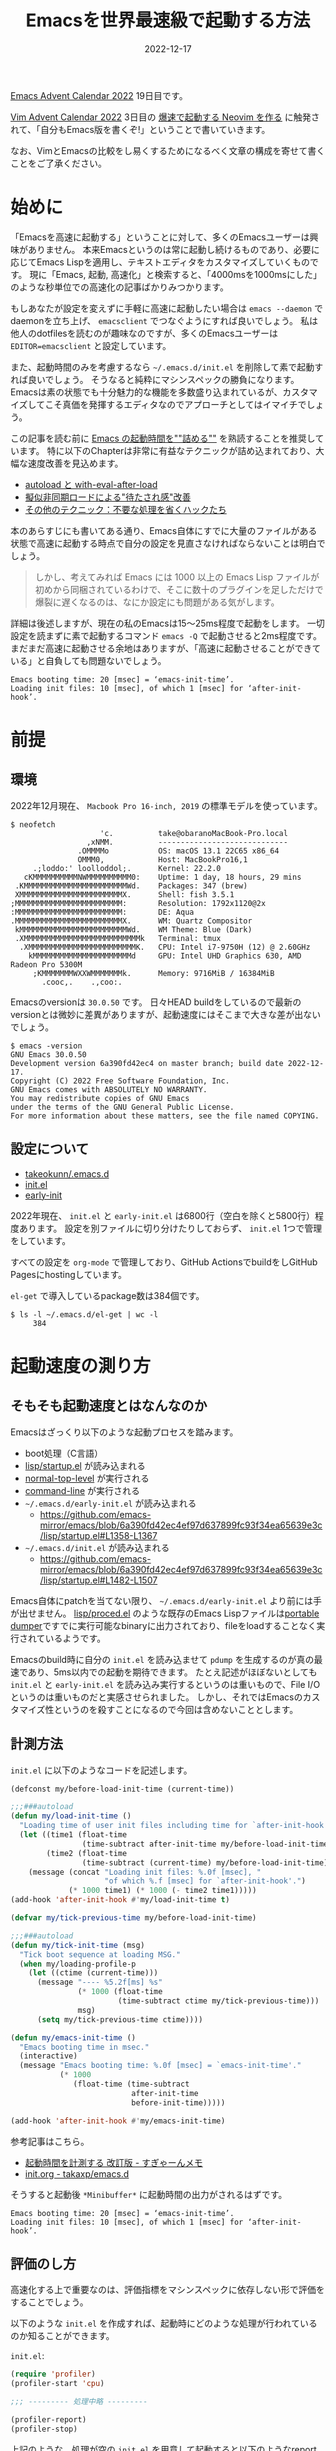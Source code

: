 :PROPERTIES:
:ID:       3FBA1A73-2AE5-4305-BA25-61E67DB91028
:mtime:    20230624150421
:ctime:    20221217132815
:END:
#+TITLE: Emacsを世界最速級で起動する方法
#+DESCRIPTION: description
#+DATE: 2022-12-17
#+HUGO_BASE_DIR: ../../
#+HUGO_SECTION: posts/permanent
#+HUGO_TAGS: permanent emacs
#+HUGO_DRAFT: false
#+STARTUP: content
#+STARTUP: nohideblocks

[[https://qiita.com/advent-calendar/2022/emacs][Emacs Advent Calendar 2022]] 19日目です。

[[https://qiita.com/advent-calendar/2022/vim][Vim Advent Calendar 2022]] 3日目の [[https://qiita.com/delphinus/items/fb905e452b2de72f1a0f][爆速で起動する Neovim を作る]] に触発されて、「自分もEmacs版を書くぞ!」ということで書いていきます。

なお、VimとEmacsの比較をし易くするためになるべく文章の構成を寄せて書くことをご了承ください。

* 始めに

「Emacsを高速に起動する」ということに対して、多くのEmacsユーザーは興味がありません。
本来Emacsというのは常に起動し続けるものであり、必要に応じてEmacs Lispを適用し、テキストエディタをカスタマイズしていくものです。
現に「Emacs, 起動, 高速化」と検索すると、「4000msを1000msにした」のような秒単位での高速化の記事ばかりみつかります。

もしあなたが設定を変えずに手軽に高速に起動したい場合は ~emacs --daemon~ でdaemonを立ち上げ、 ~emacsclient~ でつなぐようにすれば良いでしょう。
私は他人のdotfilesを読むのが趣味なのですが、多くのEmacsユーザーは ~EDITOR=emacsclient~ と設定しています。

また、起動時間のみを考慮するなら =~/.emacs.d/init.el= を削除して素で起動すれば良いでしょう。
そうなると純粋にマシンスペックの勝負になります。
Emacsは素の状態でも十分魅力的な機能を多数盛り込まれているが、カスタマイズしてこそ真価を発揮するエディタなのでアプローチとしてはイマイチでしょう。

この記事を読む前に [[https://zenn.dev/zk_phi/books/cba129aacd4c1418ade4][Emacs の起動時間を""詰める""]] を熟読することを推奨しています。
特に以下のChapterは非常に有益なテクニックが詰め込まれており、大幅な速度改善を見込めます。

- [[https://zenn.dev/zk_phi/books/cba129aacd4c1418ade4/viewer/abb04ff2351b3564a1a0][autoload と with-eval-after-load]]
- [[https://zenn.dev/zk_phi/books/cba129aacd4c1418ade4/viewer/c47f8eb7cd547b95ba91][擬似非同期ロードによる"待たされ感"改善]]
- [[https://zenn.dev/zk_phi/books/cba129aacd4c1418ade4/viewer/dcebc13578d42055f8a4][その他のテクニック：不要な処理を省くハックたち]]

本のあらすじにも書いてある通り、Emacs自体にすでに大量のファイルがある状態で高速に起動する時点で自分の設定を見直さなければならないことは明白でしょう。

#+begin_quote
しかし、考えてみれば Emacs には 1000 以上の Emacs Lisp ファイルが初めから同梱されているわけで、そこに数十のプラグインを足しただけで爆裂に遅くなるのは、なにか設定にも問題がある気がします。
#+end_quote

詳細は後述しますが、現在の私のEmacsは15〜25ms程度で起動をします。
一切設定を読まずに素で起動するコマンド ~emacs -Q~ で起動させると2ms程度です。
まだまだ高速に起動させる余地はありますが、「高速に起動させることができている」と自負しても問題ないでしょう。

#+begin_example
  Emacs booting time: 20 [msec] = ‘emacs-init-time’.
  Loading init files: 10 [msec], of which 1 [msec] for ‘after-init-hook’.
#+end_example

* 前提
** 環境

2022年12月現在、 ~Macbook Pro 16-inch, 2019~ の標準モデルを使っています。

#+begin_src shell
  $ neofetch
                      'c.          take@obaranoMacBook-Pro.local
                   ,xNMM.          -----------------------------
                 .OMMMMo           OS: macOS 13.1 22C65 x86_64
                 OMMM0,            Host: MacBookPro16,1
       .;loddo:' loolloddol;.      Kernel: 22.2.0
     cKMMMMMMMMMMNWMMMMMMMMMM0:    Uptime: 1 day, 18 hours, 29 mins
   .KMMMMMMMMMMMMMMMMMMMMMMMWd.    Packages: 347 (brew)
   XMMMMMMMMMMMMMMMMMMMMMMMX.      Shell: fish 3.5.1
  ;MMMMMMMMMMMMMMMMMMMMMMMM:       Resolution: 1792x1120@2x
  :MMMMMMMMMMMMMMMMMMMMMMMM:       DE: Aqua
  .MMMMMMMMMMMMMMMMMMMMMMMMX.      WM: Quartz Compositor
   kMMMMMMMMMMMMMMMMMMMMMMMMWd.    WM Theme: Blue (Dark)
   .XMMMMMMMMMMMMMMMMMMMMMMMMMMk   Terminal: tmux
    .XMMMMMMMMMMMMMMMMMMMMMMMMK.   CPU: Intel i7-9750H (12) @ 2.60GHz
      kMMMMMMMMMMMMMMMMMMMMMMd     GPU: Intel UHD Graphics 630, AMD Radeon Pro 5300M
       ;KMMMMMMMWXXWMMMMMMMk.      Memory: 9716MiB / 16384MiB
         .cooc,.    .,coo:.
#+end_src

Emacsのversionは ~30.0.50~ です。
日々HEAD buildをしているので最新のversionとは微妙に差異がありますが、起動速度にはそこまで大きな差が出ないでしょう。

#+begin_src shell
  $ emacs -version
  GNU Emacs 30.0.50
  Development version 6a390fd42ec4 on master branch; build date 2022-12-17.
  Copyright (C) 2022 Free Software Foundation, Inc.
  GNU Emacs comes with ABSOLUTELY NO WARRANTY.
  You may redistribute copies of GNU Emacs
  under the terms of the GNU General Public License.
  For more information about these matters, see the file named COPYING.
#+end_src

** 設定について

- [[https://github.com/takeokunn/.emacs.d][takeokunn/.emacs.d]]
- [[https://emacs.takeokunn.org/][init.el]]
- [[https://emacs.takeokunn.org/early-init][early-init]]

2022年現在、 ~init.el~ と ~early-init.el~ は6800行（空白を除くと5800行）程度あります。
設定を別ファイルに切り分けたりしておらず、 ~init.el~ 1つで管理をしています。

すべての設定を ~org-mode~ で管理しており、GitHub ActionsでbuildをしGitHub Pagesにhostingしています。

~el-get~ で導入しているpackage数は384個です。

#+begin_src shell
  $ ls -l ~/.emacs.d/el-get | wc -l
       384
#+end_src

* 起動速度の測り方
** そもそも起動速度とはなんなのか

Emacsはざっくり以下のような起動プロセスを踏みます。

- boot処理（C言語）
- [[https://github.com/emacs-mirror/emacs/blob/master/lisp/startup.el][lisp/startup.el]] が読み込まれる
- [[https://github.com/emacs-mirror/emacs/blob/6a390fd42ec4ef97d637899fc93f34ea65639e3c/lisp/startup.el#L577-L850][normal-top-level]] が実行される
- [[https://github.com/emacs-mirror/emacs/blob/6a390fd42ec4ef97d637899fc93f34ea65639e3c/lisp/startup.el#L1125-L1639][command-line]] が実行される
- =~/.emacs.d/early-init.el= が読み込まれる
  - [[https://github.com/emacs-mirror/emacs/blob/6a390fd42ec4ef97d637899fc93f34ea65639e3c/lisp/startup.el#L1358-L1367][https://github.com/emacs-mirror/emacs/blob/6a390fd42ec4ef97d637899fc93f34ea65639e3c/lisp/startup.el#L1358-L1367]]
- =~/.emacs.d/init.el= が読み込まれる
  - [[https://github.com/emacs-mirror/emacs/blob/6a390fd42ec4ef97d637899fc93f34ea65639e3c/lisp/startup.el#L1482-L1507][https://github.com/emacs-mirror/emacs/blob/6a390fd42ec4ef97d637899fc93f34ea65639e3c/lisp/startup.el#L1482-L1507]]

Emacs自体にpatchを当てない限り、 =~/.emacs.d/early-init.el= より前には手が出せません。
[[https://github.com/emacs-mirror/emacs/blob/master/lisp/proced.el][lisp/proced.el]] のような既存のEmacs Lispファイルは[[https://www.emacswiki.org/emacs/DumpingEmacs][portable dumper]]ですでに実行可能なbinaryに出力されており、fileをloadすることなく実行されているようです。

Emacsのbuild時に自分の ~init.el~ を読み込ませて ~pdump~ を生成するのが真の最速であり、5ms以内での起動を期待できます。
たとえ記述がほぼないとしても ~init.el~ と ~early-init.el~ を読み込み実行するというのは重いもので、File I/Oというのは重いものだと実感させられました。
しかし、それではEmacsのカスタマイズ性というのを殺すことになるので今回は含めないこととします。

** 計測方法

~init.el~ に以下のようなコードを記述します。

#+begin_src emacs-lisp
  (defconst my/before-load-init-time (current-time))

  ;;;###autoload
  (defun my/load-init-time ()
    "Loading time of user init files including time for `after-init-hook'."
    (let ((time1 (float-time
                  (time-subtract after-init-time my/before-load-init-time)))
          (time2 (float-time
                  (time-subtract (current-time) my/before-load-init-time))))
      (message (concat "Loading init files: %.0f [msec], "
                       "of which %.f [msec] for `after-init-hook'.")
               (* 1000 time1) (* 1000 (- time2 time1)))))
  (add-hook 'after-init-hook #'my/load-init-time t)

  (defvar my/tick-previous-time my/before-load-init-time)

  ;;;###autoload
  (defun my/tick-init-time (msg)
    "Tick boot sequence at loading MSG."
    (when my/loading-profile-p
      (let ((ctime (current-time)))
        (message "---- %5.2f[ms] %s"
                 (* 1000 (float-time
                          (time-subtract ctime my/tick-previous-time)))
                 msg)
        (setq my/tick-previous-time ctime))))

  (defun my/emacs-init-time ()
    "Emacs booting time in msec."
    (interactive)
    (message "Emacs booting time: %.0f [msec] = `emacs-init-time'."
             (* 1000
                (float-time (time-subtract
                             after-init-time
                             before-init-time)))))

  (add-hook 'after-init-hook #'my/emacs-init-time)
#+end_src

参考記事はこちら。

- [[https://memo.sugyan.com/entry/20120120/1327037494][起動時間を計測する 改訂版 - すぎゃーんメモ]]
- [[https://github.com/takaxp/emacs.d/blob/master/init.org#241-emacs-%E8%B5%B7%E5%8B%95%E6%99%82%E3%81%AE%E5%91%BC%E3%81%B3%E5%87%BA%E3%81%97%E9%A0%86][init.org - takaxp/emacs.d]]

そうすると起動後 ~*Minibuffer*~ に起動時間の出力がされるはずです。

#+begin_example
  Emacs booting time: 20 [msec] = ‘emacs-init-time’.
  Loading init files: 10 [msec], of which 1 [msec] for ‘after-init-hook’.
#+end_example

** 評価のし方

高速化する上で重要なのは、評価指標をマシンスペックに依存しない形で評価をすることでしょう。

以下のような ~init.el~ を作成すれば、起動時にどのような処理が行われているのか知ることができます。

~init.el~:

#+begin_src emacs-lisp
  (require 'profiler)
  (profiler-start 'cpu)

  ;;; --------- 処理中略 ---------

  (profiler-report)
  (profiler-stop)
#+end_src

上記のような、処理が空の ~init.el~ を用意して起動すると以下のようなreport bufferが起動するでしょう。

#+begin_example
  Samples    %   Function
        7 100% - normal-top-level
        7 100%  - command-line
        7 100%   - startup--load-user-init-file
        7 100%    - load
        7 100%       byte-code
        0   0% + ...
#+end_example

多少ブレがあるものの、自分の ~init.el~ で実行をするとSamples数が15以内で起動します。
Sample数が素に近ければ近いほど、高速に動いているといえます。

* この記事で達成する目標

皆さんのEmacsの起動速度はどうでしょうか？
私の感覚になりますが、だいたい以下のように分類できるでしょう。

- 5000ms以上
  - だいぶ遅い
  - 外部への通信（パッケージの更新等）が多数走ってしまっている可能性が高い
- 1000ms 〜 5000ms
  - 一般的な速度
  - だいたいのEmacsユーザーはこの辺だろう
  - パッケージ管理ツールを普通に使って普通に設定しているとこのくらい
- 100ms 〜 1000ms
  - パッケージ管理ツールで高速化をするとだいたいこの辺になる
  - そこそこ頑張る必要がある
- 100ms以下
  - すべての設定をパッケージ管理ツールを使わずに素で書いているか、高速化にこだわった設定をしている
  - かなり頑張る必要がある
  - ~EDITOR=emacs~ 設定するのを視野に入れられる

[[https://qiita.com/delphinus/items/fb905e452b2de72f1a0f#3-%E3%81%93%E3%81%AE%E8%A8%98%E4%BA%8B%E3%81%A7%E9%81%94%E6%88%90%E3%81%99%E3%82%8B%E7%9B%AE%E6%A8%99][NeoVimの場合]]はこちら。
NeoVimでは「50ms以下」から「500ms以上」を話題にしているので明らかにEmacsはスタート地点が遅い。

この記事では当然100ms以下を目指している。

* 具体的なアプローチ方法
** パッケージ管理ツールについて

多くの人は ~use-package~ や ~leaf~ を使っていることでしょう。
~use-package~ の実態はパッケージ管理ツールというよりはmacroです。

~use-package~ 内に適切の設定を記述すると、パッケージを落としパスを通し、関数や変数の設定を記述したりする ~s式~ を生成してくれます。
私は ~use-package~ には疎いので正確なことは書けませんが、~s式~ の効率が良いかといわれたら最高速をたたき出せるものではありません。

普通にEmacsの設定をするなら間違いなく使うべきものですが、今回のようなパフォーマンスを求める場合あまりお勧めできるものではありません。

** NativeComp
*** EmacsをFull NativeCompでBuildする

多くの人はHomebrewのようなパッケージマネージャーで落してBuildしたEmacsを使っていることでしょう。
それだと細かいbuildの設定もできないし、かゆい所に手が届きません。

まずは ~git clone~ をします。

#+begin_src shell
  $ git clone git://git.sv.gnu.org/emacs.git
  $ cd emacs
#+end_src

次にNativeCompでbuildします。
私は毎日 ~git pull~ したうえで以下のコマンドを叩いてbuildしています。

#+begin_src shell
  $ ./autogen.sh && ./configure --with-native-compilation=aot --without-ns --without-x --with-libxml2=/usr/bin/xml2-config && make -j8
  $ sudo make install
#+end_src

~--with-native-compilation=aot~ が特に重要です。

[[https://blog.tomoya.dev/posts/hello-native-comp-emacs/][ネイティブコンパイルEmacsの登場]]に書いてありますが、2021年4月ころにNative Compがサポートされました。
~foo.el~ というファイルから ~foo.eln~ という拡張子のファイルを生成します。
~brew install libgccjit~ などをしてちゃんと ~libgccjit~ をinstallする必要があります。
[[https://www.grugrut.net/posts/202104272222/][EmacsのNative Compilationの性能を測定する]]でも検証されているが、かなりの高速化が期待できます。

[[https://github.com/emacs-mirror/emacs/commit/e245c4f226979ccb717cccc8f82b2b0a0f96bdac][Add --with-native-compilation=aot configuration option]] で ~aot~ を指定してbuildするとEmacsのFull Native Compが実行されるようになりました。
~make -j <proc>~ でproc数を多くすると処理が重すぎてPCが固まるので少なめに設定しておく方が良いです。

*** NativeCompした結果のファイル（eln）が優先的に読み込まれる

Emacs Lispで別のファイルを呼び込む際に ~(load "/path/to/dir/file")~ のように書きます。

実際に、[[https://github.com/emacs-mirror/emacs/blob/6a390fd42ec4ef97d637899fc93f34ea65639e3c/lisp/startup.el#L1125-L1639][command-line]]から ~init.el~ や ~early-init.el~ を読み込む時にも ~load~ は使われています。

[[https://github.com/emacs-mirror/emacs/blob/6a390fd42ec4ef97d637899fc93f34ea65639e3c/lisp/startup.el#L1011-L1120][コード(startup--load-user-init-file)]]はここです。

[[https://github.com/emacs-mirror/emacs/blob/6a390fd42ec4ef97d637899fc93f34ea65639e3c/src/lread.c#L1173-L1628][load関数の定義]] を見てみると、優先的に ~.eln~ を読むようになっているようなので早めにNativeCompする必要があります。

*** init.elとearly-init.elをbyte-compileする

[[https://zenn.dev/zk_phi/books/cba129aacd4c1418ade4/viewer/972544d4b66cf5c1a75c][バイトコンパイル - Emacs の起動時間を""詰める""]]について。

Byte Compileの[[https://ayatakesi.github.io/emacs/24.5/elisp_html/Byte-Compilation.html][ドキュメント]]には以下のような記述があります。

#+begin_quote
Emacs Lispには、Lispで記述された関数を、より効率的に実行できるバイトコード(byte-code)と呼ばれる特別な表現に翻訳するコンパイラー(compiler)があります。コンパイラーはLispの関数定義をバイトコードに置き換えます。バイトコード関数が呼び出されたとき、その定義はバイトコードインタープリター(byte-code interpreter)により評価されます。
#+end_quote

こんな感じでbyte-compileすると良いです。

#+begin_src shell
  $ emacs -Q --batch -f batch-byte-compile early-init.el
  $ emacs -Q --batch -f batch-byte-compile init.el
#+end_src

基本的にはnative compが優先的に読まれるので意味がないといわれたらそうなのだが、後述する ~el-get~ はbyte-compile時に発行させるので流す必要があります。

*** NativeCompの設定

~native-comp-speed~ と ~native-comp-async-jobs-number~ を設定すると良いです。

~native-comp-speed~ は最適化オプションで0〜3があります。
[[https://github.com/emacs-mirror/emacs/blob/6a390fd42ec4ef97d637899fc93f34ea65639e3c/lisp/emacs-lisp/comp.el#L46-L58][ソースコード]]はこちら。
「Warning: with 3, the compiler is free to perform dangerous optimizations.」と書いてありますが、半年以上この設定で問題なく使えているので気にしなくて良いでしょう。

~native-comp-async-jobs-number~ はjob数で大きめに設定するとPCが極端に重くなってしまうので低めに設定しておくことをお勧めします。

#+begin_src emacs-lisp
  (with-eval-after-load 'comp
    (setq native-comp-async-jobs-number 8)
    (setq native-comp-speed 3))
#+end_src

*** init.elとearly-init.elをNativeCompする

~native-compile-async~ でNativeCompileできます。
コンパイル結果の出力は ~*Async-native-compile-log*~ bufferです。

#+begin_src emacs-lisp
  (native-compile-async "~/.emacs.d/init.el")
  (native-compile-async "~/.emacs.d/early-init.el")
#+end_src
** early-init.elについて

[[https://zenn.dev/zk_phi/books/cba129aacd4c1418ade4/viewer/dcebc13578d42055f8a4#early-init.el][early-init.el - Emacs の起動時間を""詰める""]]について。

~early~ と書いてある通り、初期段階で読み込まれるものです。
「初期段階」で読み込まれるとは具体的に何でしょうか？
~early-init.el~ に書くべき処理とそうでない処理の違いとはなんなのでしょうか？

[[https://www.gnu.org/software/emacs/manual/html_node/emacs/Early-Init-File.html][49.4.6 The Early Init File]]には以下のように記述されています。

#+begin_quote
By contrast, the normal init files are read after the GUI is initialized.
#+end_quote

要するに「GUIを初期化するより前に読み込まれる」としか書いてないです。

~early-init.el~ と ~init.el~ が読み込まれる間のコードを読むしかないです。

[[https://github.com/emacs-mirror/emacs/blob/6a390fd42ec4ef97d637899fc93f34ea65639e3c/lisp/startup.el#L1369-L1479][https://github.com/emacs-mirror/emacs/blob/6a390fd42ec4ef97d637899fc93f34ea65639e3c/lisp/startup.el#L1369-L1479]]

実行されている主な関数は以下。

- startup--update-eln-キャッシュ
- package-activate-all
- window-system-initialization
- frame-initialize
- tool-bar-setup
- normal-erase-is-backspace-setup-frame
- tty-register-default-colors

この辺に関係する設定をすれば良いでしょう。

またC言語側のコードは先に読まれるはずです。
GC関係のコードは[[https://github.com/emacs-mirror/emacs/blob/master/src/alloc.c][src/alloc.c]]に記述されているので、 ~gc-cons-threshold~ は ~early-init.el~ に書く方が良いです。

余談ですが、EXWM環境の場合 ~(setq frame-inhibit-implied-resize t)~ をするとEXWMがwindow resizeできなくなるので描画がおかしくなるので注意が必要です。

** Compile時処理
*** el-get-bundleをeval-when-compile時に落とす

私は ~el-get~ ユーザーなので別のpackage managerのことはわかりませんが、package installはbyte-compile時に行っています。
[[https://github.com/dimitri/el-get][dimitri/el-get]]の ~Installation~ を参考に設定していきます。

~eval-when-compile~ はbyte-compile時にしか発行せず、生成された ~elc~ には処理結果が記述されるというものです。

私は ~el-get~ で380個程度のpackageを落としている関係上、非常に時間がかかるのでshallow cloneするようにしています。

#+begin_src emacs-lisp
  (eval-when-compile
    (add-to-list 'load-path (locate-user-emacs-file "el-get/el-get"))
    (with-current-buffer
        (url-retrieve-synchronously
         "https://raw.githubusercontent.com/dimitri/el-get/master/el-get-install.el")
      (goto-char (point-max))
      (eval-print-last-sexp))

    (with-eval-after-load 'el-get-git
      (setq el-get-git-shallow-clone t)))
#+end_src

実際にinstallするpackageは以下のように記述しています。

#+begin_src emacs-lisp
  (eval-when-compile
    (el-get-bundle "yasnippet"))

  (eval-when-compile
    (el-get-bundle takeokunn/yasnippet-org))
#+end_src

*** 環境ごとのif文をmacroで定義する

私のEmacs環境は3つあります。

- Mac CLI環境
- Mac GUI環境
- Guix exwm環境

前提にも書いた通り、今回高速化するにあたって「Mac CLI環境」にフォーカスして話していたが、実際運用している環境は3つあります。
たとえば「Mac環境ではexwm関係のpluginは不要」のような、環境ごとに必要な処理やライブラリが微妙に違うので条件分岐が必要になってきます。

3環境を分岐できるようなmacroを作成し、byte-compile時に条件分岐しました。

#+begin_src emacs-lisp
  ;;; Mac CLI環境
  (defmacro when-darwin (&rest body)
    (when (string= system-type "darwin")
      `(progn ,@body)))

  ;;; Mac GUI環境
  (defmacro when-darwin-not-window-system (&rest body)
    (when (and (string= system-type "darwin")
               window-system)
      `(progn ,@body)))

  ;;; Guix exwm環境
  (defmacro when-guix (&rest body)
    (when (string= system-type "guix")
      `(progn ,@body)))
#+end_src

** ライブラリ周りの読み込み
*** async loadをする

[[https://zenn.dev/zk_phi/books/cba129aacd4c1418ade4/viewer/c47f8eb7cd547b95ba91][擬似非同期ロードによる"待たされ感"改善 - Emacs の起動時間を""詰める""]] について。

~run-with-timer~ で起動n秒後にqueue内の処理を順次実行するというアプローチです。

私はpackageを380個程度入れているので、起動した瞬間に使いたいpackageがなかなかdequeueしてくれないという問題が出てきました。
早く読まれてほしいpackageが以下です。

- dash.elやs.elのようなbasic packages
- amx
- magit
- ddskk
- projectile
- swiper/ivy/counsel
- doom

普通にEmacsを起動した時最初にたたくコマンドは ~projectile~ であることや、 ~EDITOR=emacs git commit~ で立ち上がった時さっさと日本語入力できるようにしたいものです。
また、fish shellから ~M-g~ でmagitを起動できるようしています。

#+begin_src fish
  function magit
      set -l git_root (git rev-parse --show-toplevel)
      emacs -nw --eval "
  (progn
    (add-to-list 'load-path (locate-user-emacs-file \"el-get/dash\"))
    (add-to-list 'load-path (locate-user-emacs-file \"el-get/compat\"))
    (add-to-list 'load-path (locate-user-emacs-file \"el-get/transient/lisp\"))
    (add-to-list 'load-path (locate-user-emacs-file \"el-get/ghub/lisp\"))
    (add-to-list 'load-path (locate-user-emacs-file \"el-get/magit-pop\"))
    (add-to-list 'load-path (locate-user-emacs-file \"el-get/with-editor/lisp\"))
    (add-to-list 'load-path (locate-user-emacs-file \"el-get/magit/lisp\"))
    (require 'magit)
    (setq magit-display-buffer-function #'magit-display-buffer-fullframe-status-v1) (magit-status \"$git_root\"))"
  end


  function fish_user_key_bindings
      bind \eg magit
  end
#+end_src

元記事を参考に優先順位高いqueueを処理する機構も作りました。

#+begin_src emacs-lisp
  (defvar my/delayed-priority-high-configurations '())
  (defvar my/delayed-priority-high-configuration-timer nil)

  (defvar my/delayed-priority-low-configurations '())
  (defvar my/delayed-priority-low-configuration-timer nil)

  (add-hook 'emacs-startup-hook
            (lambda ()
              (setq my/delayed-priority-high-configuration-timer
                    (run-with-timer
                     0.1 0.001
                     (lambda ()
                       (if my/delayed-priority-high-configurations
                           (let ((inhibit-message t))
                             (eval (pop my/delayed-priority-high-configurations)))
                         (progn
                           (cancel-timer my/delayed-priority-high-configuration-timer))))))
              (setq my/delayed-priority-low-configuration-timer
                    (run-with-timer
                     0.3 0.001
                     (lambda ()
                       (if my/delayed-priority-low-configurations
                           (let ((inhibit-message t))
                             (eval (pop my/delayed-priority-low-configurations)))
                         (progn
                           (cancel-timer my/delayed-priority-low-configuration-timer))))))))

  (defmacro with-delayed-execution-priority-high (&rest body)
    (declare (indent 0))
    `(setq my/delayed-priority-high-configurations
           (append my/delayed-priority-high-configurations ',body)))

  (defmacro with-delayed-execution (&rest body)
    (declare (indent 0))
    `(setq my/delayed-priority-low-configurations
           (append my/delayed-priority-low-configurations ',body)))
#+end_src

*** autoload/with-eval-after-loadを活用する

[[https://zenn.dev/zk_phi/books/cba129aacd4c1418ade4/viewer/abb04ff2351b3564a1a0][autoload と with-eval-after-load - Emacs の起動時間を""詰める""]]について。

~autoload~ の挙動は上記の記事に詳細に書かれているので省きます。
ただ、 ~autoload~ というのは1つの関数名しか引数に取れないので非常に不便です。
以下のような ~autoload-if-found~ という関数を作成ました。

#+begin_src emacs-lisp
  (defun autoload-if-found (functions file &optional docstring interactive type)
    "set autoload iff. FILE has found."
    (when (locate-library file)
      (dolist (f functions)
        (autoload f file docstring interactive type))
      t))
#+end_src

使い方はこんな感じです。

#+begin_src emacs-lisp
  (autoload-if-found '(lsp lsp-deferred) "lsp-mode" nil t)
#+end_src

~with-eval-after-load~ は ~require~ が実行されたタイミングで読まれるものです。
~autolaod-if-found~ ですべての処理を遅延している関係で、すべてのpackageに対して丁寧に指定する必要があります。
もし設定をしなければ、未定義変数になって起動時にWarningなりErrorが吐かれてしまいます。

以下の ~php-mode-~ の例のように、 ~with-eval-after-load~ には3種類の設定をするようにしています。

- hook
- keybind（map）
- custom

#+begin_src emacs-lisp
  (with-eval-after-load 'php-mode
    ;; hook
    (add-hook 'php-mode-hook #'lsp-deferred)

    ;; keybind
    (define-key php-mode-map (kbd "C-c C--") #'php-current-class)
    (define-key php-mode-map (kbd "C-c C-=") #'php-current-namespace)

    ;; config
    (setq php-mode-coding-style 'psr2))
#+end_src

** 設定
*** Magic File Name を一時的に無効にする

[[https://zenn.dev/zk_phi/books/cba129aacd4c1418ade4/viewer/dcebc13578d42055f8a4#magic-file-name-%E3%82%92%E4%B8%80%E6%99%82%E7%9A%84%E3%81%AB%E7%84%A1%E5%8A%B9%E3%81%AB%E3%81%99%E3%82%8B][Magic File Name を一時的に無効にする - Emacs の起動時間を""詰める""]] について。

FileのI/Oは非常にコストがかかる行為だとあらためて感じました。

以下の記述を書くだけです。
書くだけでかなり改善するのでコスパの良い対応だと感じています。

#+begin_src emacs-lisp
  ;;; 行頭
  (defconst my/saved-file-name-handler-alist file-name-handler-alist)
  (setq file-name-handler-alist nil)

  ;;; 行末
  (setq file-name-handler-alist my/saved-file-name-handler-alist)
#+end_src

*** GCの設定

[[https://zenn.dev/zk_phi/books/cba129aacd4c1418ade4/viewer/dcebc13578d42055f8a4#gc-%E3%82%92%E6%B8%9B%E3%82%89%E3%81%99][GC を減らす - Emacs の起動時間を""詰める""]]について。

起動時にGCが回ることはっきり言ってコストでしかないです。
起動時に一度もGCを回さない程度の大きさで設定しておくと良いです。

GCが回ったかどうかは前述の「評価のし方」で ~profile-report~ が出力してくれるので、そこで判断できるでしょう。
私は ~early-init.el~ に以下のように設定しています。

#+begin_src emacs-lisp
  (setq gc-cons-threshold (* 128 1024 1024))
#+end_src

* その他
** add-to-listについて

[[https://zenn.dev/zk_phi/books/cba129aacd4c1418ade4/viewer/395aeb41a34a616f58bd#%E5%AE%89%E5%85%A8%E3%81%AA%E9%96%A2%E6%95%B0%E3%82%92%E8%AB%A6%E3%82%81%E3%82%8B][安全な関数を諦める - Emacs の起動時間を""詰める""]] について。

~add-to-list~ を使わずに ~push~ を使うほうが重複チェックを行わない関係で速くなるということが書かれています。

~add-to-list~ はプログラミング言語の ~major-mode~ や ~mior-mode~ で設定する時に使うことが多いです。
私は数十のpackageを入れているのだが、 ~push~ に置き換えて事故って動かなくなったことがあります。

重複チェックをするかどうかで変わる秒数は1msよりも圧倒的に少ないだろうし、安全性を捨てるデメリットと比較してメリットが薄いように感じているので却下しました。

またasync loadしている関係で言語系の処理は遅延読み込みしているので、起動時には影響が出ないです。

** Porテーブル Dumperについて

[[https://zenn.dev/zk_phi/books/cba129aacd4c1418ade4/viewer/e27557c39fceefe6c4f6#%E3%83%9D%E3%83%BC%E3%82%BF%E3%83%96%E3%83%AB%E3%83%80%E3%83%B3%E3%83%91%E3%83%BC][ポータブルダンパー - Emacs の起動時間を""詰める""]] について。

あらかじめpackageを読み込んでおいた状態のmemoryをdumpするしくみ。
今回の遅延評価をするアプローチでは ~Portable Dumper~ は活躍できませんでした。

記述量がほぼない状態のEmacs Lispファイルを用意してmemory dumpして読み込ませてみたところ、180ms程度かかりました。

そもそもNativeCompしているライブラリはdumpできなかったりといろいろな落とし穴があるらしく、非常に使いにくいものとなっています。
Emacsを自前Buildしたタイミングで生成されるdumpに自分のコードを埋め込むくらいすれば高速になりますが、別途用意をすると非常に遲くなります。

** lsp-modeのperformanceについて

今回の起動時の高速化には関係ないが、 ~lsp-mode~ を高速化するTipsが公式サイトにあります。
私は ~lsp-mode~ をヘビーユーズしているので、パフォーマンスが大幅に改善されて生産性が上がりました。

[[https://emacs-lsp.github.io/lsp-mode/page/performance/][Performance - lsp-mode]]

** el-getのpackageもNativeCompする

これも今回の起動時の高速化には関係ないが、el-getで落としてきたpackageも一括でNativeCompする方が良いでしょう。
以下のような関数を用意し、あらかじめ実行しておくと良いです。

~el-get/**/*.el~ と ~elpa/**/*.el~ のすべてのファイルを再帰的にNativeCompするため時間がかかります。

#+begin_src emacs-lisp
  (defun my/native-comp-packages ()
    (interactive)
    (native-compile-async "~/.emacs.d/init.el")
    (native-compile-async "~/.emacs.d/early-init.el")
    (native-compile-async "~/.emacs.d/el-get" 'recursively)
    (native-compile-async "~/.emacs.d/elpa" 'recursively))
#+end_src
* 終わりに

2022年はEmacsとひたすら向きあった1年でした。
今後10〜15年耐えられる設定とはなんなのかを考えた結果の1つに「起動時間の高速化」というのがありました。
ゼロから設定を見直し、より高速かつメンテナンス性の高い記述方法はなんなのか、 ~emacs.d~ はどうあるべきか、より善く生きていくためにはどうすれば良いのかを考えつくしました。

Emacs起動時間を高速化するにあたって、Emacs本体のソースコードを読む機会が増えて多くの知識を得ることができました。
ぜひ皆さんも自分の設定をあらためて見直すきっかけにしていただけると幸いです。

いつもTwitterで疑問に答えてくれるEmacs Hackerの皆さんのおかげでこの記事を書くことができました。
今後ともよろしくお願いします。

